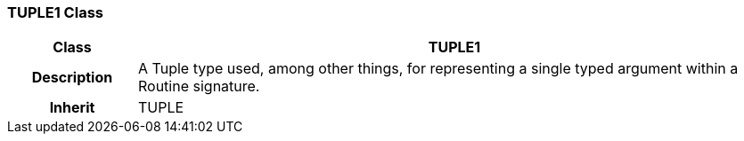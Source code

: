 === TUPLE1 Class

[cols="^1,2,3"]
|===
h|*Class*
2+^h|*TUPLE1*

h|*Description*
2+a|A Tuple type used, among other things, for representing a single typed argument within a Routine signature.

h|*Inherit*
2+|TUPLE

|===
